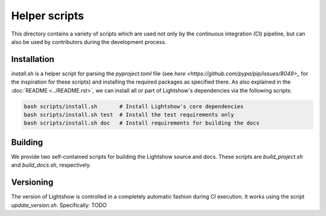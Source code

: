 Helper scripts
==============

This directory contains a variety of scripts which are used not only by the continuous integration (CI) pipeline, but can also be used by contributors during the development process.


Installation
------------
`install.sh` is a helper script for parsing the `pyproject.toml` file (see `here <https://github.com/pypa/pip/issues/8049>_` for the inspiration for these scripts) and installing the required packages as specified there. As also explained in the :doc:`README <../README.rst>`, we can install all or part of Lightshow's dependencies via the following scripts:

.. code-block:: bash
    
    bash scripts/install.sh       # Install Lightshow's core dependencies
    bash scripts/install.sh test  # Install the test requirements only
    bash scripts/install.sh doc   # Install requirements for building the docs

Building
--------
We provide two self-contained scripts for building the Lightshow source and docs. These scripts are `build_project.sh` and `build_docs.sh`, respectively.

Versioning
----------
The version of Lightshow is controlled in a completely automatic fashion during CI execution. It works using the script `update_version.sh`. Specifically: TODO

